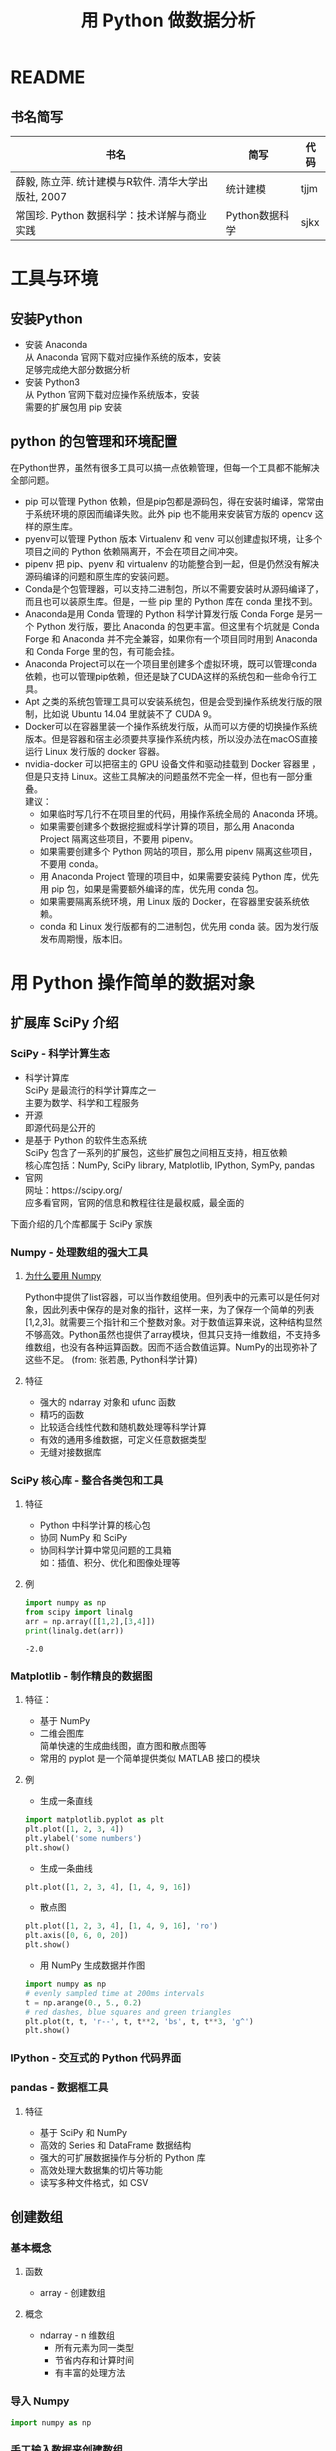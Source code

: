 #+TITLE: 用 Python 做数据分析
#+AUTHOR:
#+DATE:
#+EMAIL:
#+OPTIONS: H:3 num:t toc:2 \n:t @:t ::t |:t ^:{} _:{} *:t TeX:t
#+HTML_MATHJAX: align:left indent:5em tagside:left font:Neo Euler
#+LATEX_CLASS: ctexart
#+LATEX_CLASS_OPTIONS: [UTF8]
#+LATEX_CLASS_OPTIONS: [a4paper,12pt]
# #+LATEX_HEADER: \usepackage{styles/hqstyle}
#+Tags:

* README
** 书名简写
|-----------------------------------------------------+----------------+------|
| 书名                                                | 简写           | 代码 |
|-----------------------------------------------------+----------------+------|
| 薛毅, 陈立萍. 统计建模与R软件. 清华大学出版社, 2007 | 统计建模       | tjjm |
| 常国珍. Python 数据科学：技术详解与商业实践         | Python数据科学 | sjkx |
|-----------------------------------------------------+----------------+------|

* 工具与环境 
** 安装Python
- 安装 Anaconda
  从 Anaconda 官网下载对应操作系统的版本，安装
  足够完成绝大部分数据分析
- 安装 Python3
  从 Python 官网下载对应操作系统版本，安装
  需要的扩展包用 pip 安装
** python 的包管理和环境配置 
在Python世界，虽然有很多工具可以搞一点依赖管理，但每一个工具都不能解决全部问题。
- pip 可以管理 Python 依赖，但是pip包都是源码包，得在安装时编译，常常由于系统环境的原因而编译失败。此外 pip 也不能用来安装官方版的 opencv 这样的原生库。
- pyenv可以管理 Python 版本 Virtualenv 和 venv 可以创建虚拟环境，让多个项目之间的 Python 依赖隔离开，不会在项目之间冲突。
- pipenv 把 pip、pyenv 和 virtualenv 的功能整合到一起，但是仍然没有解决源码编译的问题和原生库的安装问题。
- Conda是个包管理器，可以支持二进制包，所以不需要安装时从源码编译了，而且也可以装原生库。但是，一些 pip 里的 Python 库在 conda 里找不到。
- Anaconda是用 Conda 管理的 Python 科学计算发行版 Conda Forge 是另一个 Python 发行版，要比 Anaconda 的包更丰富。但这里有个坑就是 Conda Forge 和 Anaconda 并不完全兼容，如果你有一个项目同时用到 Anaconda 和 Conda Forge 里的包，有可能会挂。
- Anaconda Project可以在一个项目里创建多个虚拟环境，既可以管理conda依赖，也可以管理pip依赖，但还是缺了CUDA这样的系统包和一些命令行工具。
- Apt 之类的系统包管理工具可以安装系统包，但是会受到操作系统发行版的限制，比如说 Ubuntu 14.04 里就装不了 CUDA 9。
- Docker可以在容器里装一个操作系统发行版，从而可以方便的切换操作系统版本。但是容器和宿主必须要共享操作系统内核，所以没办法在macOS直接运行 Linux 发行版的 docker 容器。
- nvidia-docker 可以把宿主的 GPU 设备文件和驱动挂载到 Docker 容器里 ，但是只支持 Linux。这些工具解决的问题虽然不完全一样，但也有一部分重叠。
  建议：
  - 如果临时写几行不在项目里的代码，用操作系统全局的 Anaconda 环境。
  - 如果需要创建多个数据挖掘或科学计算的项目，那么用 Anaconda Project 隔离这些项目，不要用 pipenv。
  - 如果需要创建多个 Python 网站的项目，那么用 pipenv 隔离这些项目，不要用 conda。
  - 用 Anaconda Project 管理的项目中，如果需要安装纯 Python 库，优先用 pip 包，如果是需要额外编译的库，优先用 conda 包。
  - 如果需要隔离系统环境，用 Linux 版的 Docker，在容器里安装系统依赖。
  - conda 和 Linux 发行版都有的二进制包，优先用 conda 装。因为发行版发布周期慢，版本旧。
* 用 Python 操作简单的数据对象
** 扩展库 SciPy 介绍
*** SciPy - 科学计算生态
- 科学计算库
  SciPy 是最流行的科学计算库之一
  主要为数学、科学和工程服务 
- 开源
  即源代码是公开的
- 是基于 Python 的软件生态系统
  SciPy 包含了一系列的扩展包，这些扩展包之间相互支持，相互依赖
  核心库包括：NumPy, SciPy library, Matplotlib, IPython, SymPy, pandas
- 官网
  网址：https://scipy.org/
  应多看官网，官网的信息和教程往往是最权威，最全面的
下面介绍的几个库都属于 SciPy 家族
*** Numpy - 处理数组的强大工具
**** [[https://blog.csdn.net/sinat_34474705/article/details/74458605][为什么要用 Numpy]]
Python中提供了list容器，可以当作数组使用。但列表中的元素可以是任何对象，因此列表中保存的是对象的指针，这样一来，为了保存一个简单的列表[1,2,3]。就需要三个指针和三个整数对象。对于数值运算来说，这种结构显然不够高效。Python虽然也提供了array模块，但其只支持一维数组，不支持多维数组，也没有各种运算函数。因而不适合数值运算。NumPy的出现弥补了这些不足。 (from: 张若愚, Python科学计算)
**** 特征
- 强大的 ndarray 对象和 ufunc 函数
- 精巧的函数
- 比较适合线性代数和随机数处理等科学计算
- 有效的通用多维数据，可定义任意数据类型
- 无缝对接数据库
*** SciPy 核心库 - 整合各类包和工具
**** 特征
- Python 中科学计算的核心包
- 协同 NumPy 和 SciPy
- 协同科学计算中常见问题的工具箱
  如：插值、积分、优化和图像处理等
**** 例 
:LOGBOOK:
CLOCK: [2019-04-04 Thu 11:16]
:END:
#+begin_src python :results output :exports both 
import numpy as np
from scipy import linalg
arr = np.array([[1,2],[3,4]])
print(linalg.det(arr))
#+end_src

#+RESULTS:
: -2.0

*** Matplotlib - 制作精良的数据图
**** 特征：
- 基于 NumPy
- 二维会图库
  简单快速的生成曲线图，直方图和散点图等
- 常用的 pyplot 是一个简单提供类似 MATLAB 接口的模块
**** 例
- 生成一条直线
#+begin_src python
  import matplotlib.pyplot as plt
  plt.plot([1, 2, 3, 4])
  plt.ylabel('some numbers')
  plt.show()
#+end_src
- 生成一条曲线
#+BEGIN_SRC python
  plt.plot([1, 2, 3, 4], [1, 4, 9, 16])
#+END_SRC
- 散点图
#+BEGIN_SRC python
plt.plot([1, 2, 3, 4], [1, 4, 9, 16], 'ro')
plt.axis([0, 6, 0, 20])
plt.show()
#+END_SRC
- 用 NumPy 生成数据并作图
#+BEGIN_SRC python
import numpy as np
# evenly sampled time at 200ms intervals
t = np.arange(0., 5., 0.2)
# red dashes, blue squares and green triangles
plt.plot(t, t, 'r--', t, t**2, 'bs', t, t**3, 'g^')
plt.show()
#+END_SRC
 
*** IPython - 交互式的 Python 代码界面
*** pandas - 数据框工具
**** 特征
- 基于 SciPy 和 NumPy
- 高效的 Series 和 DataFrame 数据结构
- 强大的可扩展数据操作与分析的 Python 库
- 高效处理大数据集的切片等功能
- 读写多种文件格式，如 CSV
** 创建数组
*** 基本概念
**** 函数
- array - 创建数组
**** 概念
- ndarray - n 维数组
  - 所有元素为同一类型
  - 节省内存和计算时间
  - 有丰富的处理方法
*** 导入 Numpy
#+BEGIN_SRC python
import numpy as np
#+END_SRC
*** 手工输入数据来创建数组
手工输入数组中的每一个元素
- 例
#+BEGIN_SRC python
## 常规创建方法
a = np.array([2, 3, 4])
b = np.array([2.0, 3.0, 4.0])
c = np.array([[1.0, 2.0], [3.0, 4.0]])
d = np.array([[1, 2], [3, 4]], dtype=complex) # 指定数据类型
print(a, a.dtype)
print(b, b.dtype)
print(c, c.dtype)
print(d, d.dtype)
#+END_SRC
*** 用函数来创建数组
- 创建数组的常用函数
  #+BEGIN_SRC python
    ## 创建数组的常用函数
    print(np.arange(0,7,1,dtype=np.int16)) # 0为起点，间隔为1时可缺省(引起歧义下不可缺省)
    print(np.ones((2,3,4),dtype=np.int16)) # 2页，3行，4列，全1，指定数据类型
    print(np.zeros((2,3,4))) # 2页，3行，4列，全0
    print(np.empty((2,3))) # 值取决于内存
    print(np.arange(0,10,2)) # 起点为0，不超过10，步长为2
    print(np.arange(1,6,2)) # 起点为1，不超过6，步长为2
    print(np.linspace(-1,2,5)) # 起点为-1，终点为2，取5个点
    print(np.random.randint(0,3,(2,3))) # 大于等于0，小于3，2行3列的随机整数
  #+END_SRC
- 从函数创建数组
  #+BEGIN_SRC python
    import numpy as np
    np.fromfunction(lambda i,j: (i + 1)*(j + 1), (9, 9))
  #+END_SRC
*** 数据类型转换
#+BEGIN_SRC python
  ## 数据类型转换
  print(float(1))
  print(int(1.0))
  print(bool(2))
  print(float(True))
#+END_SRC
*** 数组结构转换
- 改变数组的形状
  #+BEGIN_SRC python
      beforeArray = np.array([[1,2,3],[4,5,6]])
      print(beforeArray)
      afterArray = beforeArray.reshape(3,2)
      print(afterArray)
      print(beforeArray)      
  #+END_SRC
  要想真正真正改变 beforeArray 的形状
  #+BEGIN_SRC python
      beforeArray.resize(3,2)
  #+END_SRC
*** 用函数式编程的方式处理数组
python 的函数式编程非常方便，不一定需要给对象取名，例如：
#+BEGIN_SRC python
      np.arange(12).reshape(3,4) # 可以改变输出形状
      np.arange(24).reshape(2,3,4) # 2页，3行，4页
#+END_SRC
** 基本运算
*** 元素级运算
#+BEGIN_SRC python
## 元素级运算
a = np.array([1,2,3,4])
b = np.arange(4)
print(a, b)
print(a-b)
print(a*b)
print(a**2)
print(2*np.sin(a))
print(a>2)
print(np.exp(a)) # 指数
#+END_SRC
*** 矩阵运算
#+BEGIN_SRC python
## 矩阵运算（二维数组）
a = np.array([[1,2],[3,4]]) # 2行2列
b = np.arange(6).reshape((2,-1)) # 2行3列
print(a,b)
print(a.dot(b)) # 2行3列
#+END_SRC
*** 非数组运算
#+BEGIN_SRC python
## 非数组运算，调用方法
a = np.random.randint(0,5,(2,3))
print(a)
print(a.sum(),a.sum(axis=1),a.sum(0)) # axis用于指定运算轴（默认全部，可指定0或1）
print(a.min(),a.max(axis=1),a.mean(axis=1)) # axis = 0: 按列计算，axis = 1: 按行计算
print(a.cumsum(1)) # 按行计算累积和
#+END_SRC
* 用 Python 操作文本对象
* 用 Logistic 回归构建信用评级
url: https://blog.csdn.net/ligang_csdn/article/details/53838743
** 代码

** 实例
* 用 python 应用随机森林模型
* 用 Python 应用神经网络
